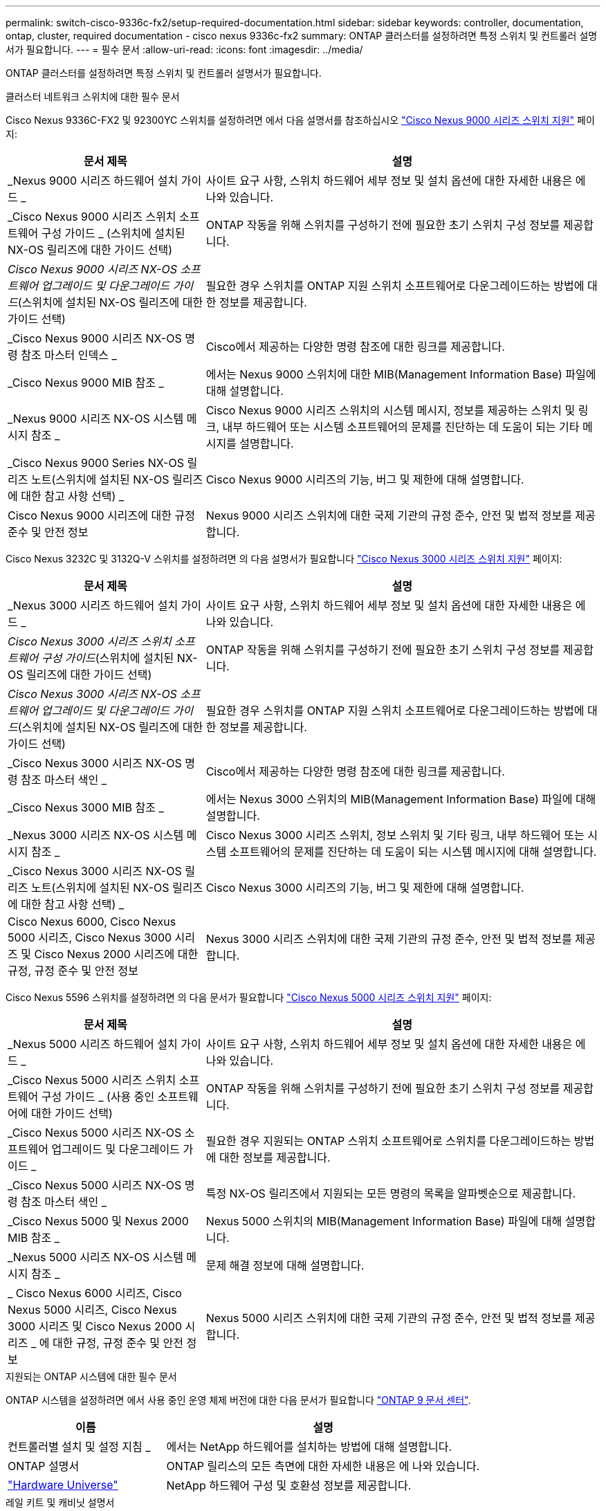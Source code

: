 ---
permalink: switch-cisco-9336c-fx2/setup-required-documentation.html 
sidebar: sidebar 
keywords: controller, documentation, ontap, cluster, required documentation - cisco nexus 9336c-fx2 
summary: ONTAP 클러스터를 설정하려면 특정 스위치 및 컨트롤러 설명서가 필요합니다. 
---
= 필수 문서
:allow-uri-read: 
:icons: font
:imagesdir: ../media/


[role="lead"]
ONTAP 클러스터를 설정하려면 특정 스위치 및 컨트롤러 설명서가 필요합니다.

.클러스터 네트워크 스위치에 대한 필수 문서
Cisco Nexus 9336C-FX2 및 92300YC 스위치를 설정하려면 에서 다음 설명서를 참조하십시오 https://www.cisco.com/c/en/us/support/switches/nexus-9000-series-switches/series.html["Cisco Nexus 9000 시리즈 스위치 지원"^] 페이지:

[cols="1,2"]
|===
| 문서 제목 | 설명 


 a| 
_Nexus 9000 시리즈 하드웨어 설치 가이드 _
 a| 
사이트 요구 사항, 스위치 하드웨어 세부 정보 및 설치 옵션에 대한 자세한 내용은 에 나와 있습니다.



 a| 
_Cisco Nexus 9000 시리즈 스위치 소프트웨어 구성 가이드 _ (스위치에 설치된 NX-OS 릴리즈에 대한 가이드 선택)
 a| 
ONTAP 작동을 위해 스위치를 구성하기 전에 필요한 초기 스위치 구성 정보를 제공합니다.



 a| 
_Cisco Nexus 9000 시리즈 NX-OS 소프트웨어 업그레이드 및 다운그레이드 가이드_(스위치에 설치된 NX-OS 릴리즈에 대한 가이드 선택)
 a| 
필요한 경우 스위치를 ONTAP 지원 스위치 소프트웨어로 다운그레이드하는 방법에 대한 정보를 제공합니다.



 a| 
_Cisco Nexus 9000 시리즈 NX-OS 명령 참조 마스터 인덱스 _
 a| 
Cisco에서 제공하는 다양한 명령 참조에 대한 링크를 제공합니다.



 a| 
_Cisco Nexus 9000 MIB 참조 _
 a| 
에서는 Nexus 9000 스위치에 대한 MIB(Management Information Base) 파일에 대해 설명합니다.



 a| 
_Nexus 9000 시리즈 NX-OS 시스템 메시지 참조 _
 a| 
Cisco Nexus 9000 시리즈 스위치의 시스템 메시지, 정보를 제공하는 스위치 및 링크, 내부 하드웨어 또는 시스템 소프트웨어의 문제를 진단하는 데 도움이 되는 기타 메시지를 설명합니다.



 a| 
_Cisco Nexus 9000 Series NX-OS 릴리즈 노트(스위치에 설치된 NX-OS 릴리즈에 대한 참고 사항 선택) _
 a| 
Cisco Nexus 9000 시리즈의 기능, 버그 및 제한에 대해 설명합니다.



 a| 
Cisco Nexus 9000 시리즈에 대한 규정 준수 및 안전 정보
 a| 
Nexus 9000 시리즈 스위치에 대한 국제 기관의 규정 준수, 안전 및 법적 정보를 제공합니다.

|===
Cisco Nexus 3232C 및 3132Q-V 스위치를 설정하려면 의 다음 설명서가 필요합니다 https://www.cisco.com/c/en/us/support/switches/nexus-3000-series-switches/series.html["Cisco Nexus 3000 시리즈 스위치 지원"^] 페이지:

[cols="1,2"]
|===
| 문서 제목 | 설명 


 a| 
_Nexus 3000 시리즈 하드웨어 설치 가이드 _
 a| 
사이트 요구 사항, 스위치 하드웨어 세부 정보 및 설치 옵션에 대한 자세한 내용은 에 나와 있습니다.



 a| 
_Cisco Nexus 3000 시리즈 스위치 소프트웨어 구성 가이드_(스위치에 설치된 NX-OS 릴리즈에 대한 가이드 선택)
 a| 
ONTAP 작동을 위해 스위치를 구성하기 전에 필요한 초기 스위치 구성 정보를 제공합니다.



 a| 
_Cisco Nexus 3000 시리즈 NX-OS 소프트웨어 업그레이드 및 다운그레이드 가이드_(스위치에 설치된 NX-OS 릴리즈에 대한 가이드 선택)
 a| 
필요한 경우 스위치를 ONTAP 지원 스위치 소프트웨어로 다운그레이드하는 방법에 대한 정보를 제공합니다.



 a| 
_Cisco Nexus 3000 시리즈 NX-OS 명령 참조 마스터 색인 _
 a| 
Cisco에서 제공하는 다양한 명령 참조에 대한 링크를 제공합니다.



 a| 
_Cisco Nexus 3000 MIB 참조 _
 a| 
에서는 Nexus 3000 스위치의 MIB(Management Information Base) 파일에 대해 설명합니다.



 a| 
_Nexus 3000 시리즈 NX-OS 시스템 메시지 참조 _
 a| 
Cisco Nexus 3000 시리즈 스위치, 정보 스위치 및 기타 링크, 내부 하드웨어 또는 시스템 소프트웨어의 문제를 진단하는 데 도움이 되는 시스템 메시지에 대해 설명합니다.



 a| 
_Cisco Nexus 3000 시리즈 NX-OS 릴리즈 노트(스위치에 설치된 NX-OS 릴리즈에 대한 참고 사항 선택) _
 a| 
Cisco Nexus 3000 시리즈의 기능, 버그 및 제한에 대해 설명합니다.



 a| 
Cisco Nexus 6000, Cisco Nexus 5000 시리즈, Cisco Nexus 3000 시리즈 및 Cisco Nexus 2000 시리즈에 대한 규정, 규정 준수 및 안전 정보
 a| 
Nexus 3000 시리즈 스위치에 대한 국제 기관의 규정 준수, 안전 및 법적 정보를 제공합니다.

|===
Cisco Nexus 5596 스위치를 설정하려면 의 다음 문서가 필요합니다 https://www.cisco.com/c/en/us/support/switches/nexus-5000-series-switches/series.html["Cisco Nexus 5000 시리즈 스위치 지원"^] 페이지:

[cols="1,2"]
|===
| 문서 제목 | 설명 


 a| 
_Nexus 5000 시리즈 하드웨어 설치 가이드 _
 a| 
사이트 요구 사항, 스위치 하드웨어 세부 정보 및 설치 옵션에 대한 자세한 내용은 에 나와 있습니다.



 a| 
_Cisco Nexus 5000 시리즈 스위치 소프트웨어 구성 가이드 _ (사용 중인 소프트웨어에 대한 가이드 선택)
 a| 
ONTAP 작동을 위해 스위치를 구성하기 전에 필요한 초기 스위치 구성 정보를 제공합니다.



 a| 
_Cisco Nexus 5000 시리즈 NX-OS 소프트웨어 업그레이드 및 다운그레이드 가이드 _
 a| 
필요한 경우 지원되는 ONTAP 스위치 소프트웨어로 스위치를 다운그레이드하는 방법에 대한 정보를 제공합니다.



 a| 
_Cisco Nexus 5000 시리즈 NX-OS 명령 참조 마스터 색인 _
 a| 
특정 NX-OS 릴리즈에서 지원되는 모든 명령의 목록을 알파벳순으로 제공합니다.



 a| 
_Cisco Nexus 5000 및 Nexus 2000 MIB 참조 _
 a| 
Nexus 5000 스위치의 MIB(Management Information Base) 파일에 대해 설명합니다.



 a| 
_Nexus 5000 시리즈 NX-OS 시스템 메시지 참조 _
 a| 
문제 해결 정보에 대해 설명합니다.



 a| 
_ Cisco Nexus 6000 시리즈, Cisco Nexus 5000 시리즈, Cisco Nexus 3000 시리즈 및 Cisco Nexus 2000 시리즈 _ 에 대한 규정, 규정 준수 및 안전 정보
 a| 
Nexus 5000 시리즈 스위치에 대한 국제 기관의 규정 준수, 안전 및 법적 정보를 제공합니다.

|===
.지원되는 ONTAP 시스템에 대한 필수 문서
ONTAP 시스템을 설정하려면 에서 사용 중인 운영 체제 버전에 대한 다음 문서가 필요합니다 https://docs.netapp.com/ontap-9/index.jsp["ONTAP 9 문서 센터"^].

[cols="1,2"]
|===
| 이름 | 설명 


 a| 
컨트롤러별 설치 및 설정 지침 _
 a| 
에서는 NetApp 하드웨어를 설치하는 방법에 대해 설명합니다.



 a| 
ONTAP 설명서
 a| 
ONTAP 릴리스의 모든 측면에 대한 자세한 내용은 에 나와 있습니다.



 a| 
https://hwu.netapp.com["Hardware Universe"^]
 a| 
NetApp 하드웨어 구성 및 호환성 정보를 제공합니다.

|===
.레일 키트 및 캐비닛 설명서
NetApp 캐비닛에 Cisco 스위치를 설치하려면 다음 하드웨어 설명서를 참조하십시오.

[cols="1,2"]
|===
| 이름 | 설명 


 a| 
https://library.netapp.com/ecm/ecm_download_file/ECMM1280394["42U 시스템 캐비닛, 상세 가이드"^]
 a| 
42U 시스템 캐비닛과 관련된 FRU에 대해 설명하고 유지보수 및 FRU 교체 지침을 제공합니다.



 a| 
https://library.netapp.com/ecm/ecm_get_file/ECMLP2843148["NetApp 캐비닛에 Cisco Nexus 3232C 클러스터 스위치 및 통과 패널을 설치합니다"^]
 a| 
4포스트 NetApp 캐비닛에 Cisco Nexus 3232C 스위치를 설치하는 방법을 설명합니다.



 a| 
https://library.netapp.com/ecm/ecm_download_file/ECMLP2518305["NetApp 캐비닛에 Cisco Nexus 3132Q-V 스위치 및 통과 패널 설치"^]
 a| 
4포스트 NetApp 캐비닛에 Cisco Nexus 3132Q-V 스위치를 설치하는 방법에 대해 설명합니다.



 a| 
https://library.netapp.com/ecm/ecm_download_file/ECMP1141864["NetApp 캐비닛에 Cisco Nexus 5596 스위치 및 통과 패널 설치"^]
 a| 
NetApp 캐비닛에 Cisco Nexus 5596 스위치를 설치하는 방법에 대해 설명합니다.

|===